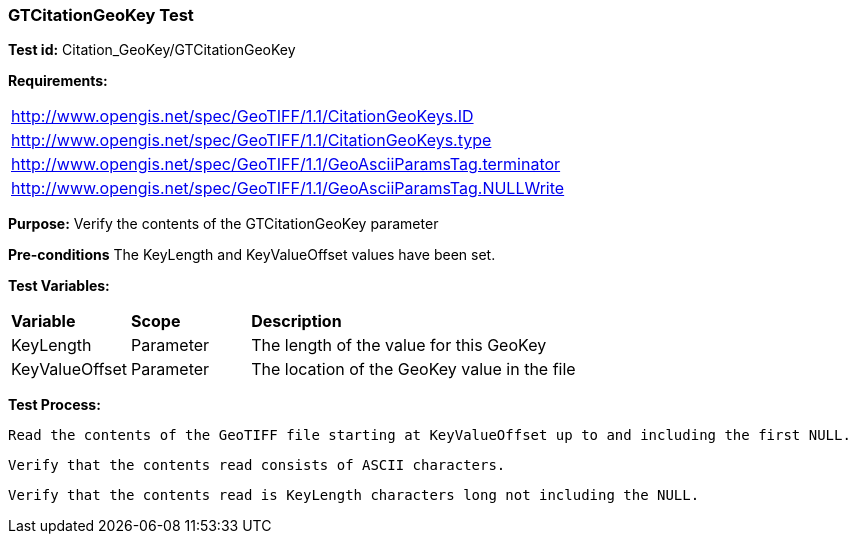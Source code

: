 === GTCitationGeoKey Test

*Test id:* Citation_GeoKey/GTCitationGeoKey

*Requirements:* 

[width="100%"]
|===
|http://www.opengis.net/spec/GeoTIFF/1.1/CitationGeoKeys.ID 
|http://www.opengis.net/spec/GeoTIFF/1.1/CitationGeoKeys.type
|http://www.opengis.net/spec/GeoTIFF/1.1/GeoAsciiParamsTag.terminator 
|http://www.opengis.net/spec/GeoTIFF/1.1/GeoAsciiParamsTag.NULLWrite
|===

*Purpose:* Verify the contents of the GTCitationGeoKey parameter

*Pre-conditions* The KeyLength and KeyValueOffset values have been set. 

*Test Variables:*

[cols=">20,^20,<80",width="100%", Options="header"]
|===
^|**Variable** ^|**Scope** ^|**Description**
|KeyLength |Parameter |The length of the value for this GeoKey
|KeyValueOffset |Parameter |The location of the GeoKey value in the file 
|===

*Test Process:*

    Read the contents of the GeoTIFF file starting at KeyValueOffset up to and including the first NULL.
    
    Verify that the contents read consists of ASCII characters.
    
    Verify that the contents read is KeyLength characters long not including the NULL.
    
